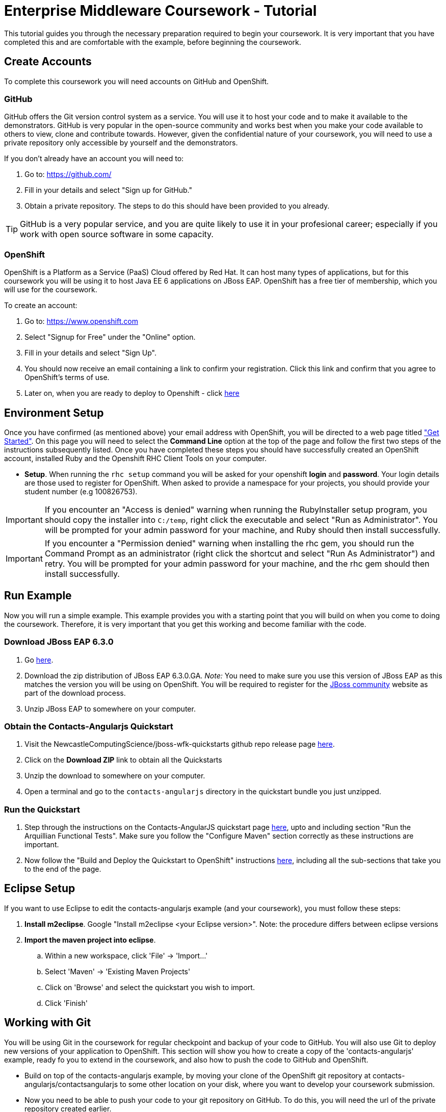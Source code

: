 = Enterprise Middleware Coursework - Tutorial

This tutorial guides you through the necessary preparation required to begin your coursework.
It is very important that you have completed this and are comfortable with the example, before beginning the coursework.

== Create Accounts
To complete this coursework you will need accounts on GitHub and OpenShift.

=== GitHub
GitHub offers the Git version control system as a service.
You will use it to host your code and to make it available to the demonstrators.
GitHub is very popular in the open-source community and works best when you make your code available to others to view, clone and contribute towards.
However, given the confidential nature of your coursework, you will need to use a private repository only accessible by yourself and the demonstrators.

If you don't already have an account you will need to:

1. Go to: https://github.com/
2. Fill in your details and select "Sign up for GitHub."
3. Obtain a private repository. The steps to do this should have been provided to you already.

TIP: GitHub is a very popular service, and you are quite likely to use it in your profesional career; especially if you work with open source software in some capacity.

=== OpenShift
OpenShift is a Platform as a Service (PaaS) Cloud offered by Red Hat.
It can host many types of applications, but for this coursework you will be using it to host Java EE 6 applications on JBoss EAP.
OpenShift has a free tier of membership, which you will use for the coursework.

To create an account:

. Go to: https://www.openshift.com
. Select "Signup for Free" under the "Online" option.
. Fill in your details and select "Sign Up".
. You should now receive an email containing a link to confirm your registration.  Click this link and confirm that you agree to OpenShift's terms of use.
. Later on, when you are ready to deploy to Openshift - click link:https://github.com/NewcastleComputingScience/jboss-wfk-quickstarts/blob/v2.7.0-SNAPSHOT+NCL201415/README.md#build-and-deploy-the-quickstart---to-openshift[here]

== Environment Setup

Once you have confirmed (as mentioned above) your email address with OpenShift, you will be directed to a web page titled https://www.openshift.com/get-started["Get Started"].
On this page you will need to select the *Command Line* option at the top of the page and follow the first two steps of the instructions subsequently listed.
Once you have completed these steps you should have successfully created an OpenShift account, installed Ruby and the Openshift RHC Client Tools on your computer.

* *Setup*. When running the `rhc setup` command you will be asked for your openshift *login* and *password*. Your login details are those used to register for OpenShift. When asked to provide a namespace for your projects, you should provide your student number (e.g 100826753).

IMPORTANT: If you encounter an "Access is denied" warning when running the RubyInstaller setup program, you should copy the installer into `C:/temp`, right click the executable and select "Run as Administrator". You will be prompted for your admin password for your machine, and Ruby should then install successfully.

IMPORTANT: If you encounter a "Permission denied" warning when installing the rhc gem, you should run the Command Prompt as an administrator (right click the shortcut and select "Run As Administrator") and retry. You will be prompted for your admin password for your machine, and the rhc gem should then install successfully.

== Run Example
Now you will run a simple example.
This example provides you with a starting point that you will build on when you come to doing the coursework.
Therefore, it is very important that you get this working and become familiar with the code.

=== Download JBoss EAP 6.3.0
1. Go link:http://www.jboss.org/products/eap/download/[here].
2. Download the zip distribution of JBoss EAP 6.3.0.GA. _Note:_ You need to make sure you use this version of JBoss EAP as this matches the version you will be using on OpenShift. You will be required to register for the https://community.jboss.org/[JBoss community] website as part of the download process.
3. Unzip JBoss EAP to somewhere on your computer.

=== Obtain the Contacts-Angularjs Quickstart

1. Visit the NewcastleComputingScience/jboss-wfk-quickstarts github repo release page link:https://github.com/NewcastleComputingScience/jboss-wfk-quickstarts/releases/tag/v2.7.0-SNAPSHOT%2BNCL201415-RC4[here].
2. Click on the *Download ZIP* link to obtain all the Quickstarts
3. Unzip the download to somewhere on your computer.
4. Open a terminal and go to the `contacts-angularjs` directory in the quickstart bundle you just unzipped.


=== Run the Quickstart
1. Step through the instructions on the Contacts-AngularJS quickstart page link:https://github.com/NewcastleComputingScience/jboss-wfk-quickstarts/tree/v2.7.0-SNAPSHOT+NCL201415-RC4/contacts-angularjs[here], upto and including section "Run the Arquillian Functional Tests". Make sure you follow the "Configure Maven" section correctly as these instructions are important.
2. Now follow the "Build and Deploy the Quickstart to OpenShift" instructions link:https://github.com/NewcastleComputingScience/jboss-wfk-quickstarts/blob/v2.7.0-SNAPSHOT+NCL201415-RC4/README.md#build-and-deploy-the-quickstart---to-openshift[here], including all the sub-sections that take you to the end of the page.


== Eclipse Setup
If you want to use Eclipse to edit the contacts-angularjs example (and your coursework), you must follow these steps:

. *Install m2eclipse*. Google "Install m2eclipse <your Eclipse version>". Note: the procedure differs between eclipse versions
. *Import the maven project into eclipse*.
  .. Within a new workspace, click 'File' -> 'Import...'
  .. Select 'Maven' -> 'Existing Maven Projects'
  .. Click on 'Browse' and select the quickstart you wish to import.
  .. Click 'Finish'

== Working with Git
You will be using Git in the coursework for regular checkpoint and backup of your code to GitHub.
You will also use Git to deploy new versions of your application to OpenShift.
This section will show you how to create a copy of the 'contacts-angularjs' example, ready fo you to extend in the coursework, and also how to push the code to GitHub and OpenShift.

* Build on top of the contacts-angularjs example, by moving your clone of the OpenShift git repository at contacts-angularjs/contactsangularjs to some other location on your disk, where you want to develop your coursework submission.

* Now you need to be able to push your code to your git repository on GitHub. To do this, you will need the url of the private repository created earlier.

    git remote add github <private GitHub repo url>
    git push github master -f

WARNING: The -f flag for git push should not be used after this initial setup. Doing so may result in the loss of commits in the remote repository.

* When you work with Git there are often files you wish for Git to ignore and exclude from your repository. These may include confidential data or files generated by your IDE. This is achieved using a .gitignore file which specifies the files and/or directories you wish to exclude. We suggest you use the .gitignore file provided in this csc8104-assignment repository. Copy this file into your repository and commit the file using the following commands.

   git add .gitignore
   git commit -m 'Adding .gitignore file.'

TIP: If you are new to Git, you should read Pro Git.  Chapters 1-3 should cover all the functionality required for this coursework.  Available at: http://git-scm.com/book

== Viewing your datasource
During development of your application you may find it very useful to be able to inspect the contents of your database. To do this you will use h2console, which is provided as part of the quickstarts.

=== Deploying h2console

Obtain the `h2console.war` file from here: https://github.com/jboss-developer/jboss-eap-quickstarts/tree/6.3.0.GA/h2-console , copy it into the "standalone/deployments" directory of your *EAP_HOME* directory and restart your local JBoss server.

=== Accessing h2console
You can access the console at http://localhost:8080/h2console.

To log into the datasource for your application, use the following details.

    Driver Class: javax.naming.InitialContext
    JDBC URL: Your JDBC URL is available in your persistence.xml file, and can be found between the <jta-data-source> tags e.g. java:jboss/datasources/KitchensinkAngularJSQuickstartDS
    Username: sa
    Passowrd: sa

. Click "Test Connection" and if these details are correct you will see "Test successful".

. Press "Connect" to view the contents of the datasource.

TIP: Your persistence.xml is the configuration file used to specify the connection details to your database. Your persistence.xml file can be found in src/main/resources/META-INF.

== Testing your API

Besides the Arquillian tests run through maven, you will occasionally want to test your API in a more manual fashion, in order to clearly see what information is being sent and received.

One common method for sending network requests from the command line is a tool called link:http://curl.haxx.se/[cURL].

cURL should already be installed on your machines, if it is not, please contact the teaching staff as soon as possible.

To give you an example of how you might use cURL to see what your API is doing, once the QuickStart is running (locally) you could execute the following commands (in cmd.exe):

* to see a list of all contacts returned, formatted as JSON and accompanied by all HTTP headers.

    curl -v http://localhost:8080/jboss-contacts-angularjs/rest/contacts/

* to create a new contacts.

    curl -v -H "Content-Type:application/json"  -X POST http://localhost:8080/jboss-contacts-angularjs/rest/contacts/ -d '{"firstName":"John","lastName":"Doe","email":"john.doe@mailinator.com","phoneNumber":"(212) 666-4444","birthDate":"1986-07-20"}'

The *-v* switch instructs curl to display all possible information, whilst the *-X* switch allows you to specify the HTTP method to be used and *-d* the data to be sent.

NOTE: In the above URLs "jboss-contacts-angularjs" is the name of the deployed .war file.

TIP: If you would like to learn more about how to use cURL, you can refer to the link:http://curl.haxx.se/docs/manpage.html[official documentation] or link:http://code.tutsplus.com/tutorials/a-beginners-guide-to-http-and-rest--net-16340[this] useful tutorial.
